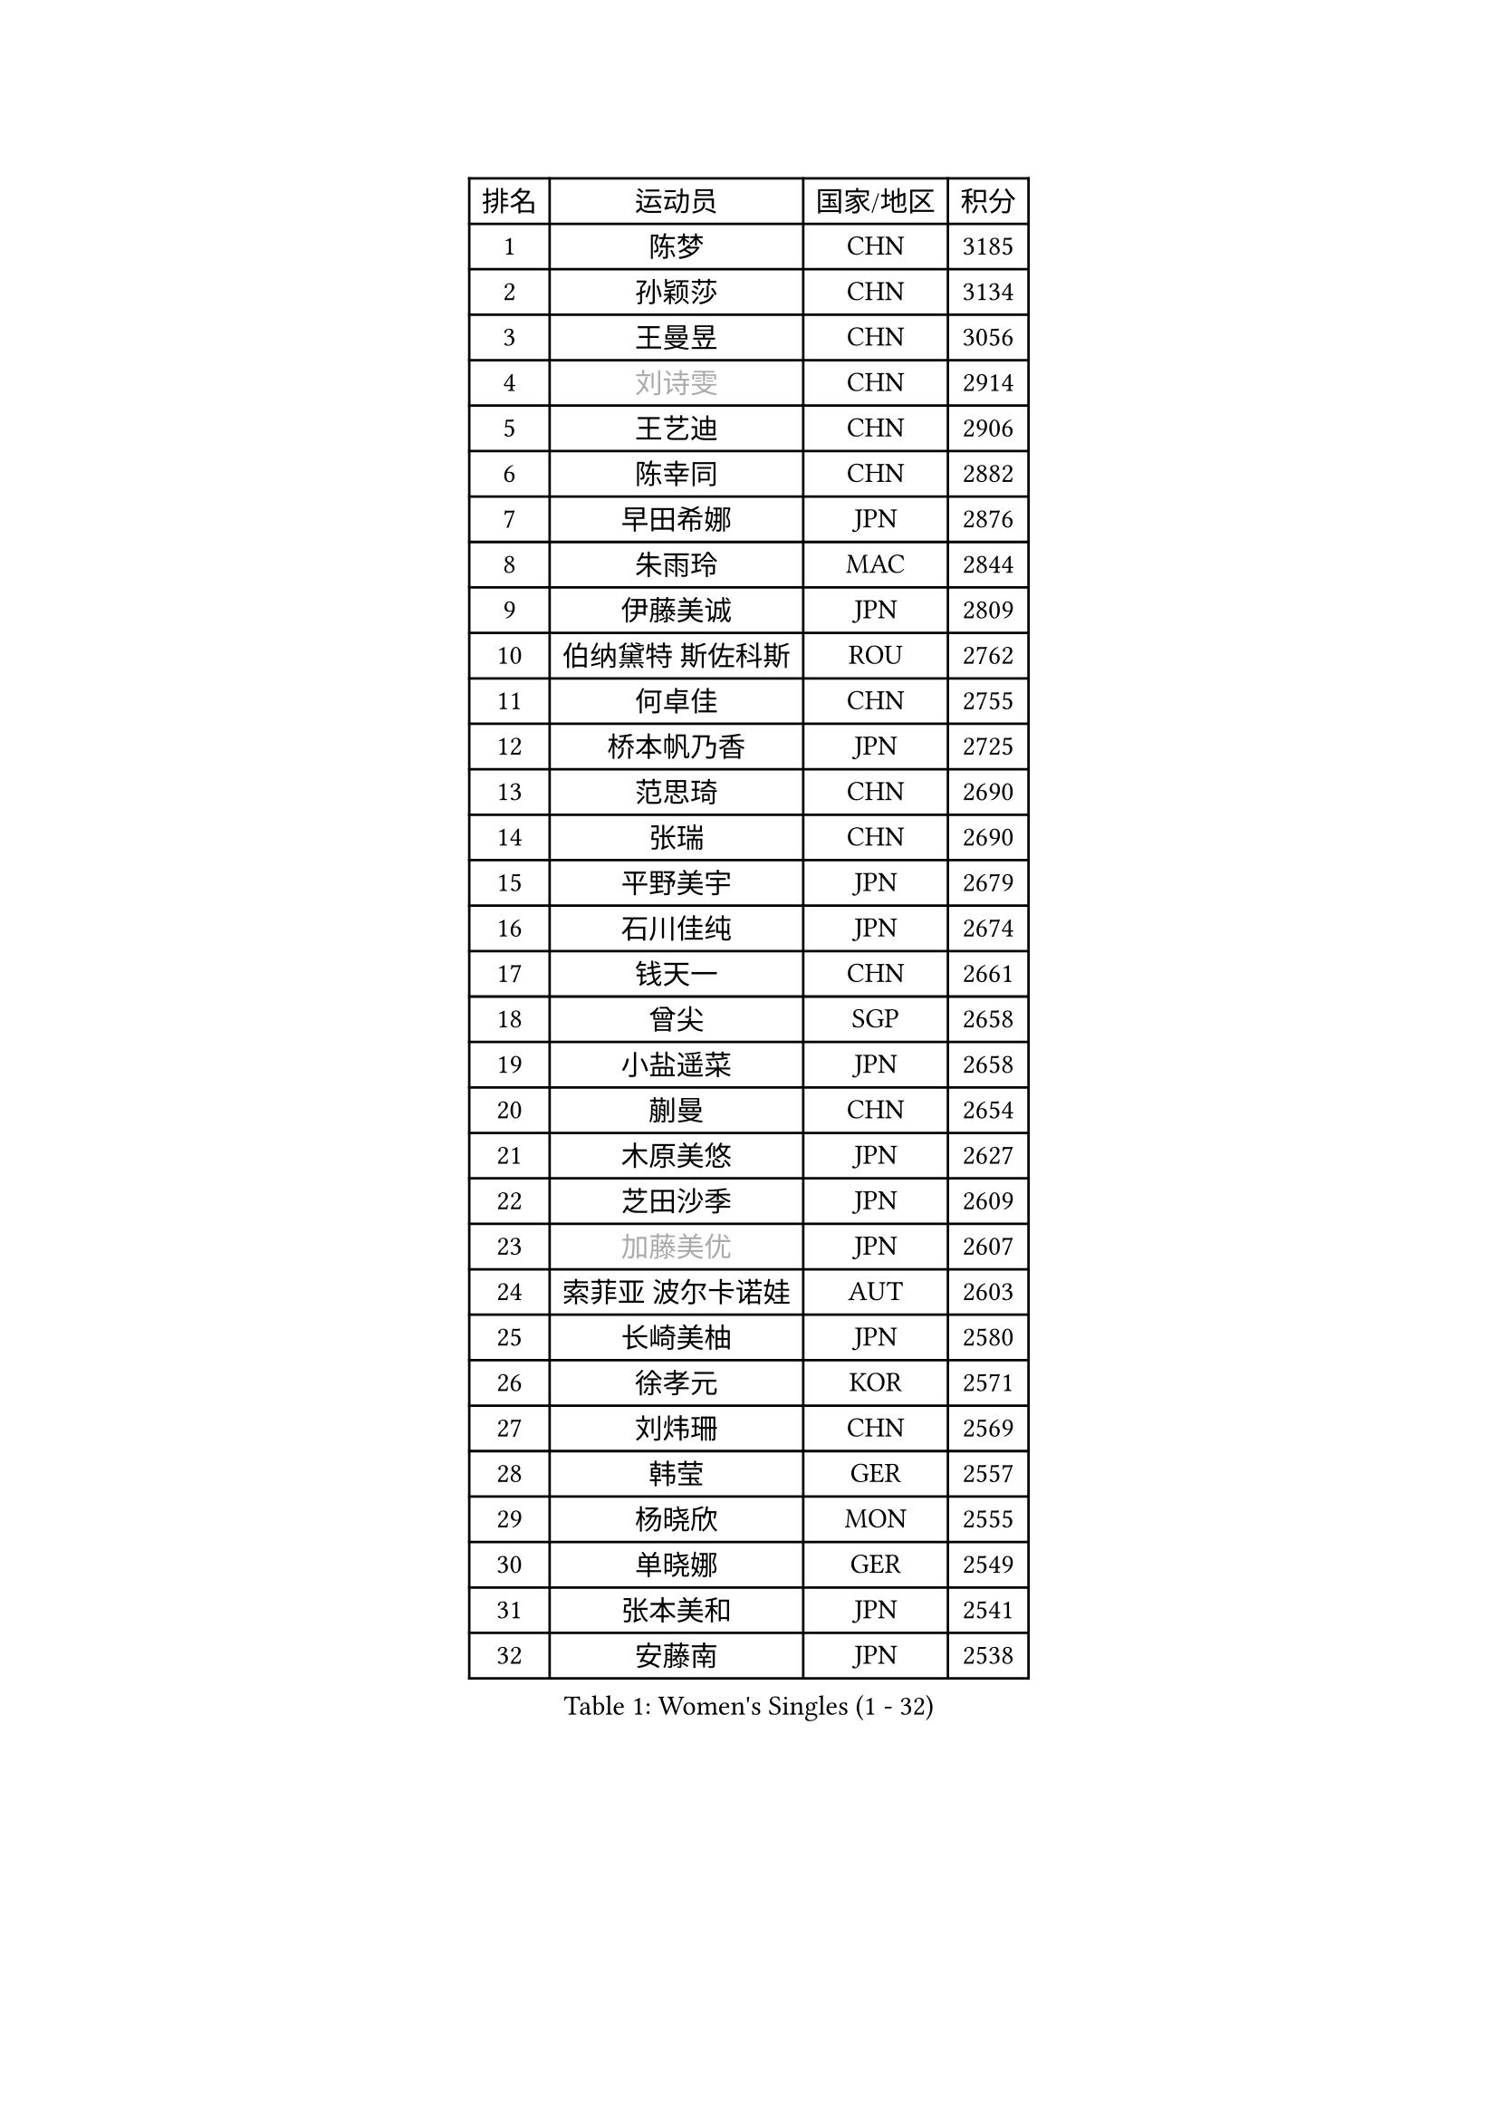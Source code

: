 
#set text(font: ("Courier New", "NSimSun"))
#figure(
  caption: "Women's Singles (1 - 32)",
    table(
      columns: 4,
      [排名], [运动员], [国家/地区], [积分],
      [1], [陈梦], [CHN], [3185],
      [2], [孙颖莎], [CHN], [3134],
      [3], [王曼昱], [CHN], [3056],
      [4], [#text(gray, "刘诗雯")], [CHN], [2914],
      [5], [王艺迪], [CHN], [2906],
      [6], [陈幸同], [CHN], [2882],
      [7], [早田希娜], [JPN], [2876],
      [8], [朱雨玲], [MAC], [2844],
      [9], [伊藤美诚], [JPN], [2809],
      [10], [伯纳黛特 斯佐科斯], [ROU], [2762],
      [11], [何卓佳], [CHN], [2755],
      [12], [桥本帆乃香], [JPN], [2725],
      [13], [范思琦], [CHN], [2690],
      [14], [张瑞], [CHN], [2690],
      [15], [平野美宇], [JPN], [2679],
      [16], [石川佳纯], [JPN], [2674],
      [17], [钱天一], [CHN], [2661],
      [18], [曾尖], [SGP], [2658],
      [19], [小盐遥菜], [JPN], [2658],
      [20], [蒯曼], [CHN], [2654],
      [21], [木原美悠], [JPN], [2627],
      [22], [芝田沙季], [JPN], [2609],
      [23], [#text(gray, "加藤美优")], [JPN], [2607],
      [24], [索菲亚 波尔卡诺娃], [AUT], [2603],
      [25], [长崎美柚], [JPN], [2580],
      [26], [徐孝元], [KOR], [2571],
      [27], [刘炜珊], [CHN], [2569],
      [28], [韩莹], [GER], [2557],
      [29], [杨晓欣], [MON], [2555],
      [30], [单晓娜], [GER], [2549],
      [31], [张本美和], [JPN], [2541],
      [32], [安藤南], [JPN], [2538],
    )
  )#pagebreak()

#set text(font: ("Courier New", "NSimSun"))
#figure(
  caption: "Women's Singles (33 - 64)",
    table(
      columns: 4,
      [排名], [运动员], [国家/地区], [积分],
      [33], [傅玉], [POR], [2537],
      [34], [佐藤瞳], [JPN], [2532],
      [35], [#text(gray, "冯天薇")], [SGP], [2532],
      [36], [袁嘉楠], [FRA], [2528],
      [37], [郭雨涵], [CHN], [2515],
      [38], [石洵瑶], [CHN], [2505],
      [39], [朱成竹], [HKG], [2497],
      [40], [李恩惠], [KOR], [2497],
      [41], [郑怡静], [TPE], [2497],
      [42], [陈熠], [CHN], [2495],
      [43], [刘佳], [AUT], [2474],
      [44], [陈思羽], [TPE], [2470],
      [45], [苏萨西尼 萨维塔布特], [THA], [2468],
      [46], [大藤沙月], [JPN], [2463],
      [47], [梁夏银], [KOR], [2453],
      [48], [田志希], [KOR], [2451],
      [49], [琳达 伯格斯特罗姆], [SWE], [2446],
      [50], [森樱], [JPN], [2438],
      [51], [申裕斌], [KOR], [2438],
      [52], [张安], [USA], [2435],
      [53], [#text(gray, "ABRAAMIAN Elizabet")], [RUS], [2432],
      [54], [金河英], [KOR], [2432],
      [55], [PESOTSKA Margaryta], [UKR], [2424],
      [56], [阿德里安娜 迪亚兹], [PUR], [2422],
      [57], [杜凯琹], [HKG], [2421],
      [58], [妮娜 米特兰姆], [GER], [2420],
      [59], [齐菲], [CHN], [2418],
      [60], [普利西卡 帕瓦德], [FRA], [2396],
      [61], [崔孝珠], [KOR], [2396],
      [62], [奥拉万 帕拉南], [THA], [2392],
      [63], [王晓彤], [CHN], [2390],
      [64], [覃予萱], [CHN], [2380],
    )
  )#pagebreak()

#set text(font: ("Courier New", "NSimSun"))
#figure(
  caption: "Women's Singles (65 - 96)",
    table(
      columns: 4,
      [排名], [运动员], [国家/地区], [积分],
      [65], [萨比亚 温特], [GER], [2370],
      [66], [吴洋晨], [CHN], [2365],
      [67], [DIACONU Adina], [ROU], [2363],
      [68], [BALAZOVA Barbora], [SVK], [2360],
      [69], [边宋京], [PRK], [2359],
      [70], [LIU Hsing-Yin], [TPE], [2358],
      [71], [邵杰妮], [POR], [2357],
      [72], [倪夏莲], [LUX], [2354],
      [73], [李昱谆], [TPE], [2353],
      [74], [笹尾明日香], [JPN], [2351],
      [75], [王 艾米], [USA], [2351],
      [76], [斯丽贾 阿库拉], [IND], [2343],
      [77], [AKAE Kaho], [JPN], [2334],
      [78], [#text(gray, "YOO Eunchong")], [KOR], [2333],
      [79], [刘杨子], [AUS], [2332],
      [80], [PARK Joohyun], [KOR], [2331],
      [81], [玛妮卡 巴特拉], [IND], [2322],
      [82], [#text(gray, "TAILAKOVA Mariia")], [RUS], [2321],
      [83], [李时温], [KOR], [2319],
      [84], [#text(gray, "WU Yue")], [USA], [2318],
      [85], [#text(gray, "BILENKO Tetyana")], [UKR], [2315],
      [86], [DRAGOMAN Andreea], [ROU], [2313],
      [87], [KIM Byeolnim], [KOR], [2310],
      [88], [艾希卡 穆克吉], [IND], [2305],
      [89], [SOO Wai Yam Minnie], [HKG], [2301],
      [90], [朱芊曦], [KOR], [2299],
      [91], [LABOSOVA Ema], [SVK], [2297],
      [92], [#text(gray, "MIKHAILOVA Polina")], [RUS], [2296],
      [93], [CIOBANU Irina], [ROU], [2295],
      [94], [杨蕙菁], [CHN], [2295],
      [95], [YOON Hyobin], [KOR], [2294],
      [96], [金琴英], [PRK], [2287],
    )
  )#pagebreak()

#set text(font: ("Courier New", "NSimSun"))
#figure(
  caption: "Women's Singles (97 - 128)",
    table(
      columns: 4,
      [排名], [运动员], [国家/地区], [积分],
      [97], [徐奕], [CHN], [2286],
      [98], [韩菲儿], [CHN], [2286],
      [99], [金娜英], [KOR], [2283],
      [100], [纵歌曼], [CHN], [2271],
      [101], [#text(gray, "佩特丽莎 索尔佳")], [GER], [2269],
      [102], [克里斯蒂娜 卡尔伯格], [SWE], [2264],
      [103], [BAJOR Natalia], [POL], [2261],
      [104], [HUANG Yi-Hua], [TPE], [2260],
      [105], [横井咲樱], [JPN], [2258],
      [106], [CHENG Hsien-Tzu], [TPE], [2257],
      [107], [杨屹韵], [CHN], [2252],
      [108], [高桥 布鲁娜], [BRA], [2250],
      [109], [LAY Jian Fang], [AUS], [2249],
      [110], [出泽杏佳], [JPN], [2249],
      [111], [MATELOVA Hana], [CZE], [2246],
      [112], [#text(gray, "SUGASAWA Yukari")], [JPN], [2246],
      [113], [#text(gray, "MONTEIRO DODEAN Daniela")], [ROU], [2244],
      [114], [ZAHARIA Elena], [ROU], [2242],
      [115], [#text(gray, "LI Yuqi")], [CHN], [2241],
      [116], [SURJAN Sabina], [SRB], [2240],
      [117], [DE NUTTE Sarah], [LUX], [2239],
      [118], [CHITALE Diya Parag], [IND], [2238],
      [119], [PICCOLIN Giorgia], [ITA], [2234],
      [120], [SU Pei-Ling], [TPE], [2232],
      [121], [布里特 伊尔兰德], [NED], [2231],
      [122], [#text(gray, "NG Wing Nam")], [HKG], [2226],
      [123], [BLASKOVA Zdena], [CZE], [2224],
      [124], [张墨], [CAN], [2224],
      [125], [安妮特 考夫曼], [GER], [2220],
      [126], [伊丽莎白 萨玛拉], [ROU], [2218],
      [127], [#text(gray, "LIN Ye")], [SGP], [2217],
      [128], [#text(gray, "NOSKOVA Yana")], [RUS], [2214],
    )
  )